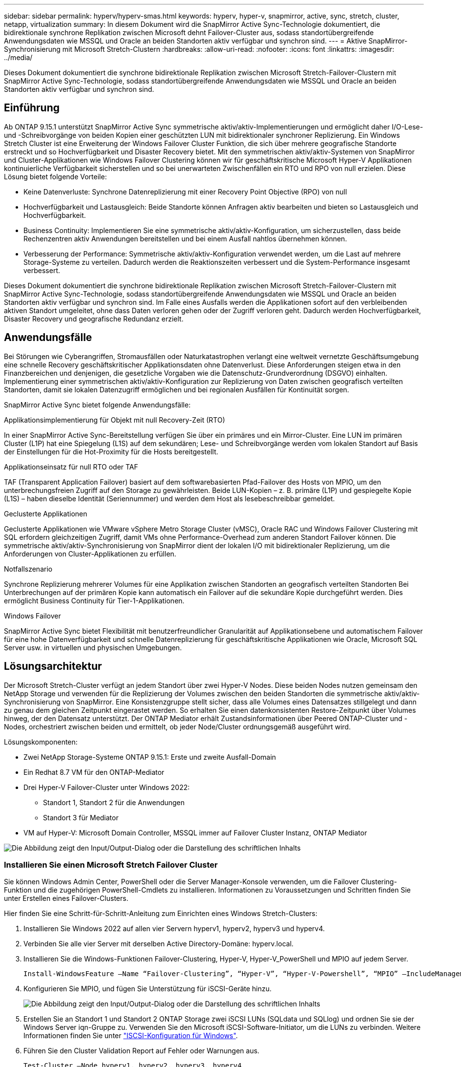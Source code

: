 ---
sidebar: sidebar 
permalink: hyperv/hyperv-smas.html 
keywords: hyperv, hyper-v, snapmirror, active, sync, stretch, cluster, netapp, virtualization 
summary: In diesem Dokument wird die SnapMirror Active Sync-Technologie dokumentiert, die bidirektionale synchrone Replikation zwischen Microsoft dehnt Failover-Cluster aus, sodass standortübergreifende Anwendungsdaten wie MSSQL und Oracle an beiden Standorten aktiv verfügbar und synchron sind. 
---
= Aktive SnapMirror-Synchronisierung mit Microsoft Stretch-Clustern
:hardbreaks:
:allow-uri-read: 
:nofooter: 
:icons: font
:linkattrs: 
:imagesdir: ../media/


[role="lead"]
Dieses Dokument dokumentiert die synchrone bidirektionale Replikation zwischen Microsoft Stretch-Failover-Clustern mit SnapMirror Active Sync-Technologie, sodass standortübergreifende Anwendungsdaten wie MSSQL und Oracle an beiden Standorten aktiv verfügbar und synchron sind.



== Einführung

Ab ONTAP 9.15.1 unterstützt SnapMirror Active Sync symmetrische aktiv/aktiv-Implementierungen und ermöglicht daher I/O-Lese- und -Schreibvorgänge von beiden Kopien einer geschützten LUN mit bidirektionaler synchroner Replizierung. Ein Windows Stretch Cluster ist eine Erweiterung der Windows Failover Cluster Funktion, die sich über mehrere geografische Standorte erstreckt und so Hochverfügbarkeit und Disaster Recovery bietet. Mit den symmetrischen aktiv/aktiv-Systemen von SnapMirror und Cluster-Applikationen wie Windows Failover Clustering können wir für geschäftskritische Microsoft Hyper-V Applikationen kontinuierliche Verfügbarkeit sicherstellen und so bei unerwarteten Zwischenfällen ein RTO und RPO von null erzielen. Diese Lösung bietet folgende Vorteile:

* Keine Datenverluste: Synchrone Datenreplizierung mit einer Recovery Point Objective (RPO) von null
* Hochverfügbarkeit und Lastausgleich: Beide Standorte können Anfragen aktiv bearbeiten und bieten so Lastausgleich und Hochverfügbarkeit.
* Business Continuity: Implementieren Sie eine symmetrische aktiv/aktiv-Konfiguration, um sicherzustellen, dass beide Rechenzentren aktiv Anwendungen bereitstellen und bei einem Ausfall nahtlos übernehmen können.
* Verbesserung der Performance: Symmetrische aktiv/aktiv-Konfiguration verwendet werden, um die Last auf mehrere Storage-Systeme zu verteilen. Dadurch werden die Reaktionszeiten verbessert und die System-Performance insgesamt verbessert.


Dieses Dokument dokumentiert die synchrone bidirektionale Replikation zwischen Microsoft Stretch-Failover-Clustern mit SnapMirror Active Sync-Technologie, sodass standortübergreifende Anwendungsdaten wie MSSQL und Oracle an beiden Standorten aktiv verfügbar und synchron sind. Im Falle eines Ausfalls werden die Applikationen sofort auf den verbleibenden aktiven Standort umgeleitet, ohne dass Daten verloren gehen oder der Zugriff verloren geht. Dadurch werden Hochverfügbarkeit, Disaster Recovery und geografische Redundanz erzielt.



== Anwendungsfälle

Bei Störungen wie Cyberangriffen, Stromausfällen oder Naturkatastrophen verlangt eine weltweit vernetzte Geschäftsumgebung eine schnelle Recovery geschäftskritischer Applikationsdaten ohne Datenverlust. Diese Anforderungen steigen etwa in den Finanzbereichen und denjenigen, die gesetzliche Vorgaben wie die Datenschutz-Grundverordnung (DSGVO) einhalten. Implementierung einer symmetrischen aktiv/aktiv-Konfiguration zur Replizierung von Daten zwischen geografisch verteilten Standorten, damit sie lokalen Datenzugriff ermöglichen und bei regionalen Ausfällen für Kontinuität sorgen.

SnapMirror Active Sync bietet folgende Anwendungsfälle:

.Applikationsimplementierung für Objekt mit null Recovery-Zeit (RTO)
In einer SnapMirror Active Sync-Bereitstellung verfügen Sie über ein primäres und ein Mirror-Cluster. Eine LUN im primären Cluster (L1P) hat eine Spiegelung (L1S) auf dem sekundären; Lese- und Schreibvorgänge werden vom lokalen Standort auf Basis der Einstellungen für die Hot-Proximity für die Hosts bereitgestellt.

.Applikationseinsatz für null RTO oder TAF
TAF (Transparent Application Failover) basiert auf dem softwarebasierten Pfad-Failover des Hosts von MPIO, um den unterbrechungsfreien Zugriff auf den Storage zu gewährleisten. Beide LUN-Kopien – z. B. primäre (L1P) und gespiegelte Kopie (L1S) – haben dieselbe Identität (Seriennummer) und werden dem Host als lesebeschreibbar gemeldet.

.Geclusterte Applikationen
Geclusterte Applikationen wie VMware vSphere Metro Storage Cluster (vMSC), Oracle RAC und Windows Failover Clustering mit SQL erfordern gleichzeitigen Zugriff, damit VMs ohne Performance-Overhead zum anderen Standort Failover können. Die symmetrische aktiv/aktiv-Synchronisierung von SnapMirror dient der lokalen I/O mit bidirektionaler Replizierung, um die Anforderungen von Cluster-Applikationen zu erfüllen.

.Notfallszenario
Synchrone Replizierung mehrerer Volumes für eine Applikation zwischen Standorten an geografisch verteilten Standorten Bei Unterbrechungen auf der primären Kopie kann automatisch ein Failover auf die sekundäre Kopie durchgeführt werden. Dies ermöglicht Business Continuity für Tier-1-Applikationen.

.Windows Failover
SnapMirror Active Sync bietet Flexibilität mit benutzerfreundlicher Granularität auf Applikationsebene und automatischem Failover für eine hohe Datenverfügbarkeit und schnelle Datenreplizierung für geschäftskritische Applikationen wie Oracle, Microsoft SQL Server usw. in virtuellen und physischen Umgebungen.



== Lösungsarchitektur

Der Microsoft Stretch-Cluster verfügt an jedem Standort über zwei Hyper-V Nodes. Diese beiden Nodes nutzen gemeinsam den NetApp Storage und verwenden für die Replizierung der Volumes zwischen den beiden Standorten die symmetrische aktiv/aktiv-Synchronisierung von SnapMirror. Eine Konsistenzgruppe stellt sicher, dass alle Volumes eines Datensatzes stillgelegt und dann zu genau dem gleichen Zeitpunkt eingerastet werden. So erhalten Sie einen datenkonsistenten Restore-Zeitpunkt über Volumes hinweg, der den Datensatz unterstützt. Der ONTAP Mediator erhält Zustandsinformationen über Peered ONTAP-Cluster und -Nodes, orchestriert zwischen beiden und ermittelt, ob jeder Node/Cluster ordnungsgemäß ausgeführt wird.

Lösungskomponenten:

* Zwei NetApp Storage-Systeme ONTAP 9.15.1: Erste und zweite Ausfall-Domain
* Ein Redhat 8.7 VM für den ONTAP-Mediator
* Drei Hyper-V Failover-Cluster unter Windows 2022:
+
** Standort 1, Standort 2 für die Anwendungen
** Standort 3 für Mediator


* VM auf Hyper-V: Microsoft Domain Controller, MSSQL immer auf Failover Cluster Instanz, ONTAP Mediator


image:hyperv-smas-image1.png["Die Abbildung zeigt den Input/Output-Dialog oder die Darstellung des schriftlichen Inhalts"]



=== Installieren Sie einen Microsoft Stretch Failover Cluster

Sie können Windows Admin Center, PowerShell oder die Server Manager-Konsole verwenden, um die Failover Clustering-Funktion und die zugehörigen PowerShell-Cmdlets zu installieren. Informationen zu Voraussetzungen und Schritten finden Sie unter Erstellen eines Failover-Clusters.

Hier finden Sie eine Schritt-für-Schritt-Anleitung zum Einrichten eines Windows Stretch-Clusters:

. Installieren Sie Windows 2022 auf allen vier Servern hyperv1, hyperv2, hyperv3 und hyperv4.
. Verbinden Sie alle vier Server mit derselben Active Directory-Domäne: hyperv.local.
. Installieren Sie die Windows-Funktionen Failover-Clustering, Hyper-V, Hyper-V_PowerShell und MPIO auf jedem Server.
+
[source, shell]
----
Install-WindowsFeature –Name “Failover-Clustering”, “Hyper-V”, “Hyper-V-Powershell”, “MPIO” –IncludeManagementTools
----
. Konfigurieren Sie MPIO, und fügen Sie Unterstützung für iSCSI-Geräte hinzu.
+
image:hyperv-smas-image2.png["Die Abbildung zeigt den Input/Output-Dialog oder die Darstellung des schriftlichen Inhalts"]

. Erstellen Sie an Standort 1 und Standort 2 ONTAP Storage zwei iSCSI LUNs (SQLdata und SQLlog) und ordnen Sie sie der Windows Server iqn-Gruppe zu. Verwenden Sie den Microsoft iSCSI-Software-Initiator, um die LUNs zu verbinden. Weitere Informationen finden Sie unter link:https://docs.netapp.com/us-en/ontap-sm-classic/iscsi-config-windows/index.html["ISCSI-Konfiguration für Windows"].
. Führen Sie den Cluster Validation Report auf Fehler oder Warnungen aus.
+
[source, shell]
----
Test-Cluster –Node hyperv1, hyperv2, hyperv3, hyperv4
----
. Erstellen eines Failover-Clusters, Zuweisen einer statischen IP-Adresse,
+
[source, shell]
----
New-Cluster –Name <clustername> –Node hyperv1, hyperv2, hyperv3, hyperv4, StaticAddress <IPaddress>
----
+
image:hyperv-smas-image3.png["Die Abbildung zeigt den Input/Output-Dialog oder die Darstellung des schriftlichen Inhalts"]

. Fügen Sie dem Failover-Cluster die zugeordneten iSCSI-Speicher hinzu.
. Konfigurieren Sie einen Zeugen für Quorum, klicken Sie mit der rechten Maustaste auf den Cluster -> Weitere Aktionen -> Cluster Quorum-Einstellungen konfigurieren, wählen Sie Disk Witness.
+
Die folgende Abbildung zeigt vier Cluster-LUNs – zwei Standorte sqldata und sqllog und ein Datenträger Zeuge im Quorum.

+
image:hyperv-smas-image4.png["Die Abbildung zeigt den Input/Output-Dialog oder die Darstellung des schriftlichen Inhalts"]



.Always On Failover Cluster-Instanz
Eine Always On Failover Cluster-Instanz (FCI) ist eine SQL Server-Instanz, die auf Knoten mit gemeinsam genutztem SAN-Festplattenspeicher in einer WSFC installiert wird. Während eines Failovers überträgt der WSFC-Dienst die Eigentumsrechte an den Ressourcen der Instanz auf einen ausgewiesenen Failover-Knoten. Die SQL Server-Instanz wird dann auf dem Failover-Knoten neu gestartet, und die Datenbanken werden wie gewohnt wiederhergestellt. Weitere Informationen zur Einrichtung finden Sie unter Windows Failover Clustering mit SQL. Erstellen Sie zwei Hyper-V SQL FCI-VMs an jedem Standort und legen Sie die Priorität fest. Verwenden Sie hyperv1 und hyperv2 als bevorzugte Besitzer für den Standort 1 VMs und hyperv3 und hyperv4 als bevorzugte Besitzer für Standort 2 VMs.

image:hyperv-smas-image5.png["Die Abbildung zeigt den Input/Output-Dialog oder die Darstellung des schriftlichen Inhalts"]



=== Intercluster-Peering Erstellen

Sie müssen Peer-Beziehungen zwischen Quell- und Ziel-Clustern erstellen, bevor Sie Snapshot Kopien mit SnapMirror replizieren können.

. Fügen Sie auf beiden Clustern Intercluster-Netzwerkschnittstellen hinzu
+
image:hyperv-smas-image6.png["Die Abbildung zeigt den Input/Output-Dialog oder die Darstellung des schriftlichen Inhalts"]

. Mit dem Befehl Cluster Peer create können Sie eine Peer-Beziehung zwischen einem lokalen und einem Remote-Cluster erstellen. Nachdem die Peer-Beziehung erstellt wurde, können Sie Cluster Peer Creation im Remote-Cluster ausführen, um sie für den lokalen Cluster zu authentifizieren.
+
image:hyperv-smas-image7.png["Die Abbildung zeigt den Input/Output-Dialog oder die Darstellung des schriftlichen Inhalts"]





=== Mediator mit ONTAP konfigurieren

Der ONTAP Mediator erhält Zustandsinformationen über Peered ONTAP-Cluster und -Nodes, orchestriert zwischen beiden und ermittelt, ob jeder Node/Cluster ordnungsgemäß ausgeführt wird. Mit SM-AS können Daten auf das Ziel repliziert werden, sobald sie auf das Quell-Volume geschrieben werden. Der Mediator muss in der dritten Fehlerdomäne bereitgestellt werden. Voraussetzungen

* HW-Spezifikationen: 8 GB RAM, 2 x 2 GHz CPU, 1 GB Netzwerk (<125 ms RTT).
* Red hat 8.7 OS installiert, überprüfen link:https://docs.netapp.com/us-en/ontap/mediator/index.html["ONTAP Mediator Version und unterstützte Linux Version"].
* Konfigurieren Sie den Mediator Linux-Host: Netzwerk-Setup und Firewall-Ports 31784 und 3260
* Installieren Sie das Paket yum-utils
* link:https://docs.netapp.com/us-en/ontap/mediator/index.html#register-a-security-key-when-uefi-secure-boot-is-enabled["Registrieren Sie einen Sicherheitsschlüssel, wenn UEFI Secure Boot aktiviert ist"]


.Schritte
. Laden Sie das Mediator-Installationspaket von der herunterlink:https://mysupport.netapp.com/site/products/all/details/ontap-mediator/downloads-tab["Download-Seite für ONTAP Mediator"].
. Überprüfen Sie die Signatur des ONTAP Mediatorcodes.
. Führen Sie das Installationsprogramm aus, und reagieren Sie auf die Eingabeaufforderungen, falls erforderlich:
+
[source, shell]
----
./ontap-mediator-1.8.0/ontap-mediator-1.8.0 -y
----
. Wenn Secure Boot aktiviert ist, müssen Sie nach der Installation zusätzliche Schritte durchführen, um den Sicherheitsschlüssel zu registrieren:
+
.. Befolgen Sie die Anweisungen in der README-Datei, um das SCST-Kernelmodul zu signieren:
+
[source, shell]
----
/opt/netapp/lib/ontap_mediator/ontap_mediator/SCST_mod_keys/README.module-signing
----
.. Suchen Sie die erforderlichen Schlüssel:
+
[source, shell]
----
/opt/netapp/lib/ontap_mediator/ontap_mediator/SCST_mod_keys
----


. Überprüfen Sie die Installation
+
.. Bestätigen Sie die Prozesse:
+
[source, shell]
----
systemctl status ontap_mediator mediator-scst
----
+
image:hyperv-smas-image8.png["Die Abbildung zeigt den Input/Output-Dialog oder die Darstellung des schriftlichen Inhalts"]

.. Bestätigen Sie die Ports, die vom ONTAP Mediator-Dienst verwendet werden:
+
image:hyperv-smas-image9.png["Die Abbildung zeigt den Input/Output-Dialog oder die Darstellung des schriftlichen Inhalts"]



. Initialisieren Sie den ONTAP Mediator für die aktive SnapMirror-Synchronisierung mit selbstsignierten Zertifikaten
+
.. Suchen Sie das ONTAP Mediator CA-Zertifikat über die ONTAP Mediator Linux VM/Host Software Installationsverzeichnis cd /opt/NetApp/lib/ONTAP_Mediator/ONTAP_Mediator/Server_config.
.. Fügen Sie das ONTAP Mediator CA-Zertifikat zu einem ONTAP-Cluster hinzu.
+
[source, shell]
----
security certificate install -type server-ca -vserver <vserver_name>
----


. Fügen Sie den Mediator hinzu, gehen Sie zu System Manager, schützen>Übersicht>Mediator, geben Sie die IP-Adresse des Mediators, den Benutzernamen (API-Benutzerstandard ist mediatoradmin), das Passwort und den Port 31784 ein.
+
Im folgenden Diagramm werden die Intercluster Netzwerkschnittstelle, Cluster-Peers, der Mediator und SVM Peer eingerichtet.

+
image:hyperv-smas-image10.png["Die Abbildung zeigt den Input/Output-Dialog oder die Darstellung des schriftlichen Inhalts"]





=== Konfigurieren Sie symmetrischen aktiv/aktiv-Schutz

Konsistenzgruppen erleichtern das Management von Applikations-Workloads, sorgen dabei für einfach konfigurierte lokale und Remote-Sicherungsrichtlinien sowie gleichzeitige absturzkonsistente oder applikationskonsistente Snapshot Kopien einer Sammlung von Volumes zu einem bestimmten Zeitpunkt. Weitere Informationen finden Sie unter link:https://docs.netapp.com/us-en/ontap/consistency-groups/index.html["Übersicht über Konsistenzgruppen"]. Wir verwenden für diese Einrichtung eine einheitliche Konfiguration.

.Schritte für eine einheitliche Konfiguration
. Geben Sie beim Erstellen der Konsistenzgruppe Host-Initiatoren an, um Initiatorgruppen zu erstellen.
. Aktivieren Sie das Kontrollkästchen, um SnapMirror zu aktivieren, und wählen Sie dann die Richtlinie AutoatedFailoverDuplex aus.
. Aktivieren Sie im daraufhin angezeigten Dialogfeld das Kontrollkästchen Initiatorgruppen replizieren. Legen Sie in proximale Einstellungen bearbeiten proximale SVMs für Ihre Hosts fest.
+
image:hyperv-smas-image11.png["Die Abbildung zeigt den Input/Output-Dialog oder die Darstellung des schriftlichen Inhalts"]

. Wählen Sie Speichern
+
Die Schutzbeziehung wird zwischen Quelle und Ziel hergestellt.

+
image:hyperv-smas-image12.png["Die Abbildung zeigt den Input/Output-Dialog oder die Darstellung des schriftlichen Inhalts"]





=== Führen Sie Den Validierungstest Für Cluster-Failover Durch

Wir empfehlen, dass Sie geplante Failover-Tests durchführen, um eine Clustervalidierungsprüfungen durchzuführen, die SQL-Datenbanken oder jede Cluster-Software an beiden Standorten – der primäre oder gespiegelte Standort sollte während der Tests weiterhin verfügbar sein.

Anforderungen für Hyper-V Failover Cluster:

* Die SnapMirror Active Sync Beziehung muss synchron sein.
* Sie können keinen geplanten Failover initiieren, wenn ein unterbrechungsfreier Vorgang läuft. Zu den unterbrechungsfreien Abläufen zählen Verschiebung von Volumes, Verschiebung von Aggregaten und Failover von Storage.
* Der ONTAP-Mediator muss konfiguriert, verbunden und quorumfähig sein.
* Mindestens zwei Hyper-V-Clusterknoten an jedem Standort mit den CPU-Prozessoren gehören zur gleichen CPU-Familie, um den Prozess der VM-Migration zu optimieren. CPUs sollten CPUs mit Unterstützung für hardwareunterstützte Virtualisierung und hardwarebasierte Datenausführungsverhinderung (DEP) sein.
* Hyper-V-Clusterknoten sollten die gleichen Active Directory-Domänenmitglieder sein, um die Ausfallsicherheit zu gewährleisten.
* Hyper-V-Clusterknoten und NetApp-Speicherknoten sollten über redundante Netzwerke verbunden werden, um einen Single-Point-of-Failure zu vermeiden.
* Shared Storage, auf den alle Cluster Nodes über iSCSI-, Fibre Channel- oder SMB 3.0-Protokoll zugreifen können.




==== Testszenarien

Es gibt verschiedene Möglichkeiten, ein Failover auf einem Host, Speicher oder Netzwerk auszulösen.

image:hyperv-smas-image13.png["Die Abbildung zeigt den Input/Output-Dialog oder die Darstellung des schriftlichen Inhalts"]

.Hyper-V-Knoten oder Standort ausgefallen
* Node-Ausfall Ein Failover-Cluster-Node kann den Workload eines ausgefallenen Nodes, einen Prozess, der auch Failover genannt wird, übernehmen. Aktion: Schalten Sie einen Hyper-V-Node aus. Erwartungsgemäß wird der Workload von dem anderen Node im Cluster übernommen. VMs werden auf den anderen Knoten migriert.
* Ein Site Failure Wir können auch die gesamte Site ausfallen und den primären Site Failover zur Mirror-Site auslösen: Aktion: Schalten Sie beide Hyper-V Nodes auf einem Standort aus. Ergebnis erwarten: VMs am primären Standort werden zum gespiegelten Standort migriert. Das Hyper-V Cluster sorgt dafür, dass die aktiv/aktiv-Synchronisierung von SnapMirror die I/O lokal mit bidirektionaler Replizierung bedient. Workload-Auswirkungen sind nicht mit einem RPO von null und einem RTO von null möglich.


.Storage-Ausfall an einem Standort
* Stoppen einer SVM am primären Standort Aktion: Stoppen der iSCSI SVM erwartete Ergebnisse: Das primäre Hyper-V Cluster hat bereits eine Verbindung zum gespiegelten Standort hergestellt und hat mit SnapMirror Active Sync symmetrische aktiv/aktiv keine Workload-Auswirkungen mit einem RPO von null und einem RTO von null.


.Erfolgskriterien
Beachten Sie bei den Tests Folgendes:

* Beobachten Sie das Verhalten des Clusters und stellen Sie sicher, dass Services auf die verbleibenden Nodes übertragen werden.
* Prüfen Sie auf Fehler oder Serviceunterbrechungen.
* Stellen Sie sicher, dass das Cluster Storage-Ausfälle verarbeiten und den Betrieb fortsetzen kann.
* Überprüfung, ob Datenbankdaten zugänglich bleiben und die Services weiterhin ausgeführt werden.
* Vergewissern Sie sich, dass die Integrität der Datenbankdaten gewahrt bleibt.
* Validierung, dass ein Failover bestimmter Applikationen auf einen anderen Node ohne Beeinträchtigung der Benutzer möglich ist
* Überprüfen Sie, ob das Cluster während und nach einem Failover Last ausgleichen und die Performance aufrechterhalten kann.




== Zusammenfassung

Mit SnapMirror Active Sync können standortübergreifende Anwendungsdaten wie MSSQL und Oracle aktiv zugänglich und synchron über beide Standorte hinweg gemacht werden. Bei einem Ausfall werden die Applikationen unmittelbar auf den verbleibenden aktiven Standort umgeleitet, ohne dass Daten verloren gehen oder der Zugriff verloren geht.
